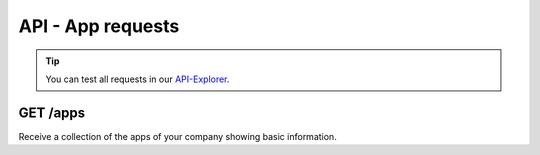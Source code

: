 API - App requests
==================

.. Tip:: You can test all requests in our API-Explorer_.

.. _API-Explorer: http://www.app-arena.com

GET /apps
---------

.. _apps:

.. http:method:: GET /api/v2/apps

Receive a collection of the apps of your company showing basic information.

.. http:response:: Example request body

    .. sourcecode:: js

        {
            "_embedded": {
                "data": {
                    "1": {
                        "appId":            1,
                        "companyId":        1,
                        "name":             "Example App",
                        "lang":             "en_US",
                        "activated":        true,
                        "expiryDate":       "2015-08-16 00:00:00",
                        "deletedAt":        null,
                        "createdFromIp":    "0.0.0.0",
                        "updatedFromIp":    "0.0.0.0",
                        "createdBy":        "j.doe",
                        "updatedBy":        "j.doe",
                        "created":          "2016-01-17 11:20:56",
                        "updated":          "2016-02-17 11:20:56"
                    }
                }
            }
        }

